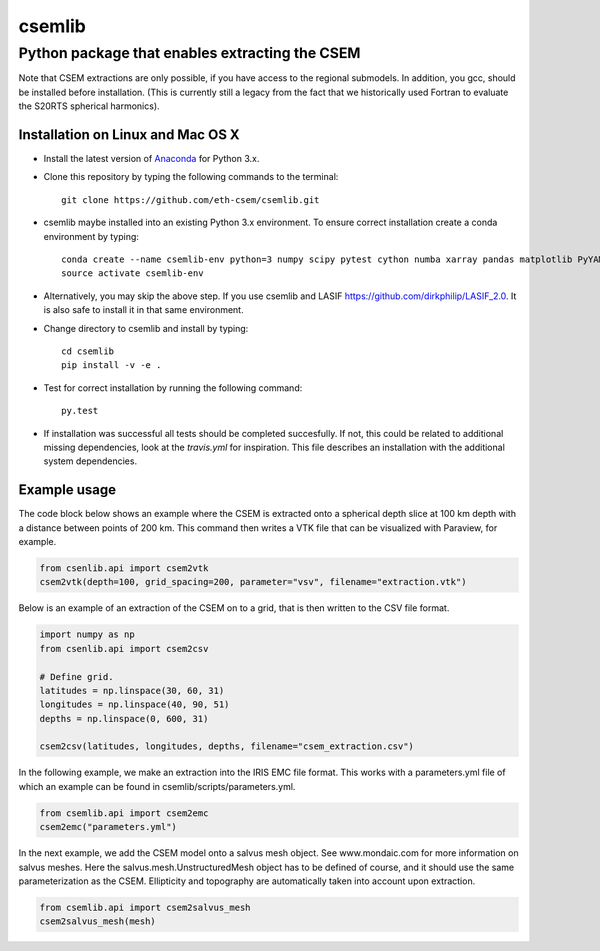 .. highlight:: rst

=======
csemlib
=======

-----------------------------------------------
Python package that enables extracting the CSEM
-----------------------------------------------

Note that CSEM extractions are only possible, if you have access to the regional submodels.
In addition, you gcc, should be installed before installation. (This is currently still a legacy from the
fact that we historically used Fortran to evaluate the S20RTS spherical harmonics).

^^^^^^^^^^^^^^^^^^^^^^^^^^^^^^^^^^
Installation on Linux and Mac OS X
^^^^^^^^^^^^^^^^^^^^^^^^^^^^^^^^^^
* Install the latest version of `Anaconda <https://www.continuum.io/downloads>`_ for Python 3.x.
* Clone this repository by typing the following commands to the terminal::

     git clone https://github.com/eth-csem/csemlib.git

* csemlib maybe installed into an existing Python 3.x environment. To ensure correct installation create a conda environment by typing::

     conda create --name csemlib-env python=3 numpy scipy pytest cython numba xarray pandas matplotlib PyYAML
     source activate csemlib-env
     
* Alternatively, you may skip the above step. If you use csemlib and LASIF https://github.com/dirkphilip/LASIF_2.0. It is also safe to install it in that same environment.

* Change directory to csemlib and install by typing::

     cd csemlib
     pip install -v -e .

* Test for correct installation by running the following command::

    py.test

* If installation was successful all tests should be completed succesfully. If not, this could be related to additional missing dependencies, look at the *travis.yml* for inspiration. This file describes an installation with the additional system dependencies.


^^^^^^^^^^^^^
Example usage
^^^^^^^^^^^^^

The code block below shows an example where the CSEM is extracted onto a spherical depth slice at 100 km depth
with a distance between points of 200 km.
This command then writes a VTK file that can be visualized with Paraview, for example.

.. code-block:: python

   from csenlib.api import csem2vtk
   csem2vtk(depth=100, grid_spacing=200, parameter="vsv", filename="extraction.vtk")


Below is an example of an extraction of the CSEM on to a grid, that is then written
to the CSV file format.

.. code-block:: python

   import numpy as np
   from csenlib.api import csem2csv

   # Define grid.
   latitudes = np.linspace(30, 60, 31)
   longitudes = np.linspace(40, 90, 51)
   depths = np.linspace(0, 600, 31)

   csem2csv(latitudes, longitudes, depths, filename="csem_extraction.csv")

In the following example, we make an extraction into the IRIS EMC file format.
This works with a parameters.yml file of which an example can be found in csemlib/scripts/parameters.yml.

.. code-block:: python

    from csemlib.api import csem2emc
    csem2emc("parameters.yml")

In the next example, we add the CSEM model onto a salvus mesh object. See www.mondaic.com for more information
on salvus meshes. Here the salvus.mesh.UnstructuredMesh object has to be defined of course, and it should use the
same parameterization as the CSEM. Ellipticity and topography are automatically taken into account upon
extraction.

.. code-block:: python

    from csemlib.api import csem2salvus_mesh
    csem2salvus_mesh(mesh)


